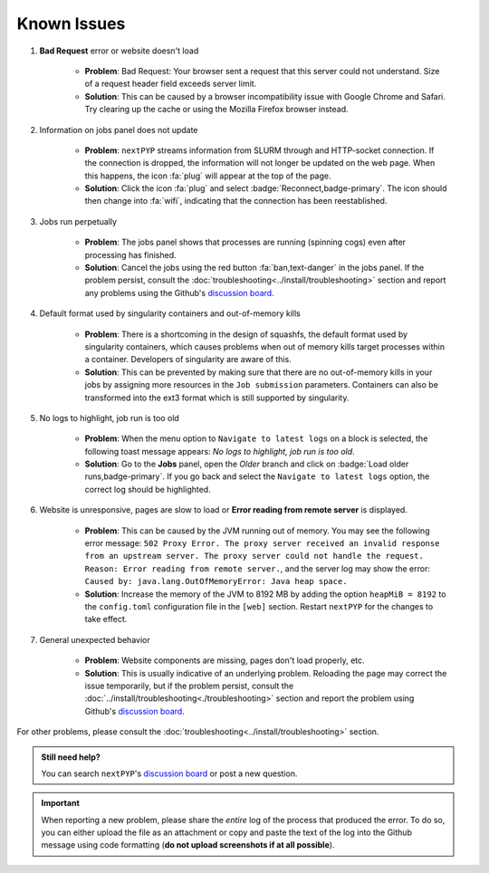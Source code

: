 ============
Known Issues
============

#. **Bad Request** error or website doesn't load

    - **Problem**: Bad Request: Your browser sent a request that this server could not understand. Size of a request header field exceeds server limit.
    - **Solution**: This can be caused by a browser incompatibility issue with Google Chrome and Safari. Try clearing up the cache or using the Mozilla Firefox browser instead.

#. Information on jobs panel does not update

    - **Problem**: ``nextPYP`` streams information from SLURM through and HTTP-socket connection. If the connection is dropped, the information will not longer be updated on the web page. When this happens, the icon :fa:`plug` will appear at the top of the page.
    - **Solution**: Click the icon :fa:`plug` and select :badge:`Reconnect,badge-primary`. The icon should then change into :fa:`wifi`, indicating that the connection has been reestablished.

#. Jobs run perpetually

    - **Problem**: The jobs panel shows that processes are running (spinning cogs) even after processing has finished.
    - **Solution**: Cancel the jobs using the red button :fa:`ban,text-danger` in the jobs panel. If the problem persist, consult the :doc:`troubleshooting<../install/troubleshooting>` section and report any problems using the Github's `discussion board <https://github.com/orgs/nextpyp/discussions>`_.

#. Default format used by singularity containers and out-of-memory kills

    - **Problem**: There is a shortcoming in the design of squashfs, the default format used by singularity containers, which causes problems when out of memory kills target processes within a container. Developers of singularity are aware of this.
    - **Solution**: This can be prevented by making sure that there are no out-of-memory kills in your jobs by assigning more resources in the ``Job submission`` parameters. Containers can also be transformed into the ext3 format which is still supported by singularity.

#. No logs to highlight, job run is too old

    - **Problem**: When the menu option to ``Navigate to latest logs`` on a block is selected, the following toast message appears: `No logs to highlight, job run is too old`.
    - **Solution**: Go to the **Jobs** panel, open the `Older` branch and click on :badge:`Load older runs,badge-primary`. If you go back and select the ``Navigate to latest logs`` option, the correct log should be highlighted.

#. Website is unresponsive, pages are slow to load or **Error reading from remote server** is displayed.

    - **Problem**: This can be caused by the JVM running out of memory. You may see the following error message: ``502 Proxy Error. The proxy server received an invalid response from an upstream server. The proxy server could not handle the request. Reason: Error reading from remote server.``, and the server log may show the error: ``Caused by: java.lang.OutOfMemoryError: Java heap space.``

    - **Solution**: Increase the memory of the JVM to 8192 MB by adding the option ``heapMiB = 8192`` to the ``config.toml`` configuration file in the ``[web]`` section. Restart ``nextPYP`` for the changes to take effect.

#. General unexpected behavior

    - **Problem**: Website components are missing, pages don't load properly, etc.
    - **Solution**: This is usually indicative of an underlying problem. Reloading the page may correct the issue temporarily, but if the problem persist, consult the :doc:`../install/troubleshooting<./troubleshooting>` section and report the problem using Github's `discussion board <https://github.com/orgs/nextpyp/discussions>`_.

For other problems, please consult the :doc:`troubleshooting<../install/troubleshooting>` section.

.. admonition:: Still need help?

   You can search ``nextPYP``'s `discussion board <https://github.com/orgs/nextpyp/discussions>`_ or post a new question.

.. important::

   When reporting a new problem, please share the *entire* log of the process that produced the error. To do so, you can either upload the file as an attachment or copy and paste the text of the log into the Github message using code formatting (**do not upload screenshots if at all possible**).